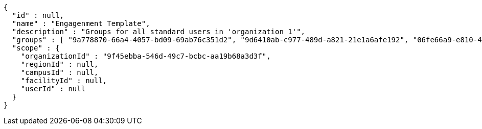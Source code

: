 [source,options="nowrap"]
----
{
  "id" : null,
  "name" : "Engagenment Template",
  "description" : "Groups for all standard users in 'organization 1'",
  "groups" : [ "9a778870-66a4-4057-bd09-69ab76c351d2", "9d6410ab-c977-489d-a821-21e1a6afe192", "06fe66a9-e810-44ef-8148-85c743dfd609", "5e0534b3-7425-41f9-8a6a-69ec85773507" ],
  "scope" : {
    "organizationId" : "9f45ebba-546d-49c7-bcbc-aa19b68a3d3f",
    "regionId" : null,
    "campusId" : null,
    "facilityId" : null,
    "userId" : null
  }
}
----
